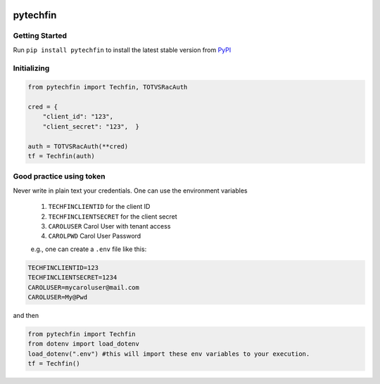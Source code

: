 .. image:: https://raw.githubusercontent.com/jnefoussi/pytechfin/main/logos/pytechfin_logo.png

============
pytechfin
============

Getting Started
---------------
Run ``pip install pytechfin`` to install the latest stable version from `PyPI
<https://pypi.python.org/pypi/pytechfin>`_

Initializing 
------------

.. code:: python

    from pytechfin import Techfin, TOTVSRacAuth

    cred = {
        "client_id": "123",
        "client_secret": "123",  }

    auth = TOTVSRacAuth(**cred)
    tf = Techfin(auth)


Good practice using token
-------------------------

Never write in plain text your credentials. One can use 
the environment variables

 1. ``TECHFINCLIENTID`` for the client ID
 2. ``TECHFINCLIENTSECRET`` for the client secret
 3. ``CAROLUSER`` Carol User with tenant access
 4. ``CAROLPWD`` Carol User Password
 
 e.g., one can create a ``.env`` file like this:

.. code:: python

    TECHFINCLIENTID=123
    TECHFINCLIENTSECRET=1234
    CAROLUSER=mycaroluser@mail.com
    CAROLUSER=My@Pwd

and then

.. code:: python

    from pytechfin import Techfin
    from dotenv import load_dotenv
    load_dotenv(".env") #this will import these env variables to your execution.
    tf = Techfin()
